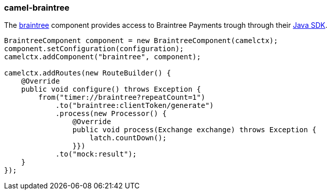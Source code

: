 ### camel-braintree

The http://camel.apache.org/braintree.html[braintree,window=_blank] component provides access to Braintree Payments trough through their 
https://developers.braintreepayments.com/start/hello-server/java[Java SDK,window=_blank].

[source,java,options="nowrap"]
----
BraintreeComponent component = new BraintreeComponent(camelctx);
component.setConfiguration(configuration);
camelctx.addComponent("braintree", component);

camelctx.addRoutes(new RouteBuilder() {
    @Override
    public void configure() throws Exception {
        from("timer://braintree?repeatCount=1")
            .to("braintree:clientToken/generate")
            .process(new Processor() {
                @Override
                public void process(Exchange exchange) throws Exception {
                    latch.countDown();
                }})
            .to("mock:result");
    }
});
----
